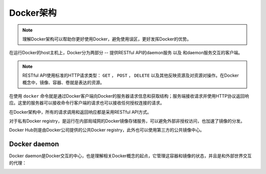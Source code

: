 .. _docker_infrastructure:

======================
Docker架构
======================

.. note::

   理解Docker架构可以帮助你更好使用Docker，避免使用误区，更好发挥Docker的优势。

.. image:: ../../_static/docker/docker_architecture.png
   :scale: 50

在运行Docker的host主机上，Docker分为两部分 -- 提供RESTful API的daemon服务 以及 和daemon服务交互的客户端。

.. note::

   RESTful API使用标准的HTTP请求类型： ``GET`` ， ``POST`` ， ``DELETE`` 以及其他反映资源及对资源对操作。在Docker概念中，镜像、容器、卷就是表达的资源。

在使用 ``docker`` 命令就是通过Docker客户端向Docker的服务器请求信息和获取结构；服务端接收请求并使用HTTP协议返回响应。这里的服务器可以接收命令行客户端的请求也可以接收任何授权连接的请求。

在Docker架构中，所有的请求调用和返回响应都是采用RESTful API方式。

对于私有Docker registry，是运行在内部局域网的Docker镜像存储服务，可以避免外部非授权访问，也加速了镜像的分发。

Docker Hub则是由Docker公司提供的公共Docker registry，此外也可以使用第三方的公共镜像中心。

Docker daemon
================

Docker daemon是Docker交互的中心，也是理解相关Docker概念的起点，它管理这容器和镜像的状态，并且是和外部世界交互的代理：

.. image:: ../../_static/docker/docker_daemon.png
   :scale: 50

